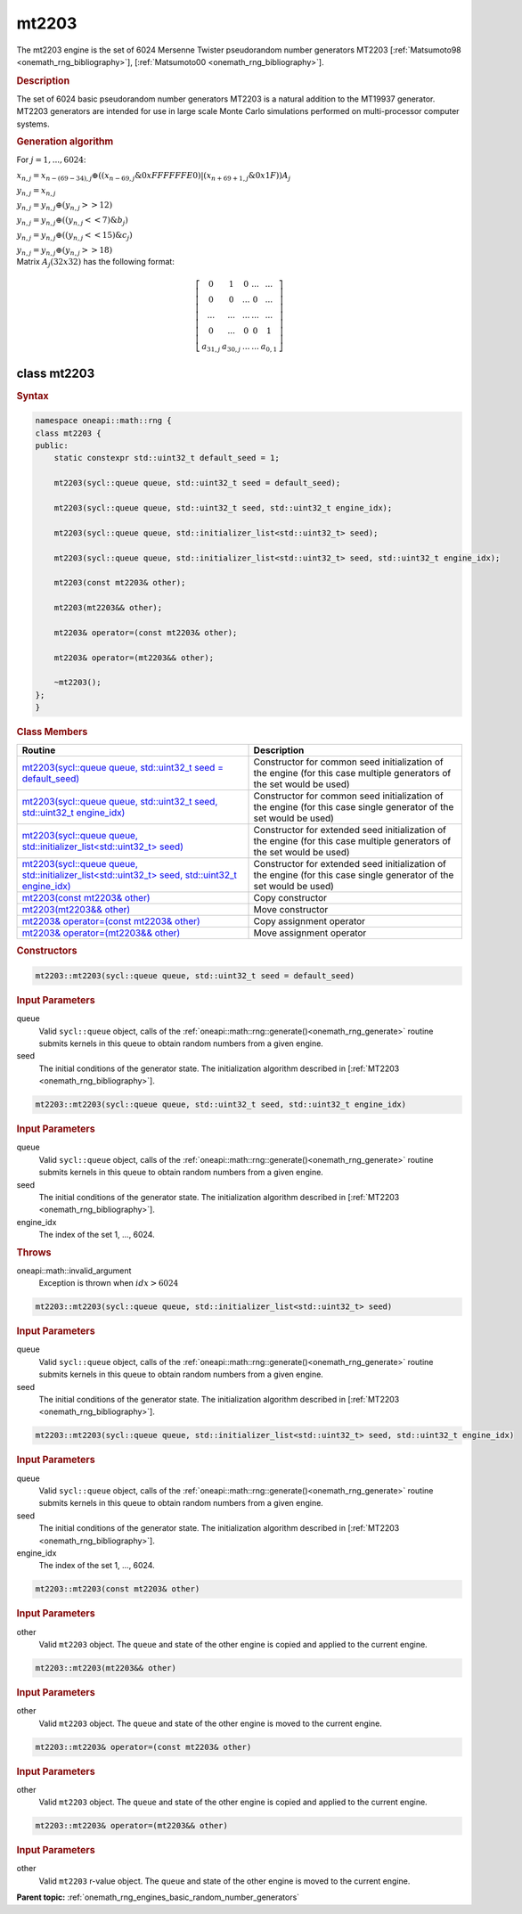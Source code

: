 .. SPDX-FileCopyrightText: 2019-2020 Intel Corporation
..
.. SPDX-License-Identifier: CC-BY-4.0

.. _onemath_rng_mt2203:

mt2203
======

The mt2203 engine is the set of 6024 Mersenne Twister pseudorandom number generators MT2203 [:ref:`Matsumoto98 <onemath_rng_bibliography>`], [:ref:`Matsumoto00 <onemath_rng_bibliography>`].

.. _onemath_rng_mt2203_description:

.. rubric:: Description

The set of 6024 basic pseudorandom number generators MT2203 is a natural addition to the MT19937 generator. MT2203 generators are intended for use in large scale Monte Carlo simulations performed on multi-processor computer systems.

.. container:: section

    .. rubric:: Generation algorithm

    For :math:`j = 1,..., 6024`:

    :math:`x_{n, j} =x_{n - (69 - 34), j} \oplus ( (x_{n - 69, j} \& 0xFFFFFFE0) | (x_{n + 69 + 1, j} \& 0x1F) ) A_{j}`

    :math:`y_{n, j} = x_{n, j}`

    :math:`y_{n, j} = y_{n, j} \oplus (y_{n, j} >> 12)`

    :math:`y_{n, j} = y_{n, j} \oplus ( (y_{n, j} << 7) \& b_j)`

    :math:`y_{n, j} = y_{n, j} \oplus ( (y_{n, j} << 15) \& c_j)`

    :math:`y_{n, j} = y_{n, j} \oplus (y_{n, j} >> 18)`


.. container:: section

    Matrix :math:`A_j(32x32)` has the following format:

.. math::

    \left [ \begin{array}{ccccc} 0 & 1 & 0 & ... & ... \\ 0 & 0 & ... & 0 & ... \\ ... & ... & ... & ... & ... \\ 0 & ... & 0 & 0 & 1 \\ a_{31, j} & a_{30, j} & ... & ... & a_{0, 1} \end{array}\right ]


.. _onemath_rng_mt2203_description_syntax:

class mt2203
------------

.. rubric:: Syntax

.. code-block:: cpp

    namespace oneapi::math::rng {
    class mt2203 {
    public:
        static constexpr std::uint32_t default_seed = 1;

        mt2203(sycl::queue queue, std::uint32_t seed = default_seed);

        mt2203(sycl::queue queue, std::uint32_t seed, std::uint32_t engine_idx);

        mt2203(sycl::queue queue, std::initializer_list<std::uint32_t> seed);

        mt2203(sycl::queue queue, std::initializer_list<std::uint32_t> seed, std::uint32_t engine_idx);

        mt2203(const mt2203& other);

        mt2203(mt2203&& other);

        mt2203& operator=(const mt2203& other);

        mt2203& operator=(mt2203&& other);

        ~mt2203();
    };
    }

.. container:: section

    .. rubric:: Class Members

    .. list-table::
        :header-rows: 1

        * - Routine
          - Description
        * - `mt2203(sycl::queue queue, std::uint32_t seed = default_seed)`_
          - Constructor for common seed initialization of the engine (for this case multiple generators of the set would be used)
        * - `mt2203(sycl::queue queue, std::uint32_t seed, std::uint32_t engine_idx)`_
          - Constructor for common seed initialization of the engine (for this case single generator of the set would be used)
        * - `mt2203(sycl::queue queue, std::initializer_list<std::uint32_t> seed)`_
          - Constructor for extended seed initialization of the engine (for this case multiple generators of the set would be used)
        * - `mt2203(sycl::queue queue, std::initializer_list<std::uint32_t> seed, std::uint32_t engine_idx)`_
          - Constructor for extended seed initialization of the engine (for this case single generator of the set would be used)
        * - `mt2203(const mt2203& other)`_
          - Copy constructor
        * - `mt2203(mt2203&& other)`_
          - Move constructor
        * - `mt2203& operator=(const mt2203& other)`_
          - Copy assignment operator
        * - `mt2203& operator=(mt2203&& other)`_
          - Move assignment operator

.. container:: section

    .. rubric:: Constructors

    .. _`mt2203(sycl::queue queue, std::uint32_t seed = default_seed)`:

    .. code-block:: cpp

        mt2203::mt2203(sycl::queue queue, std::uint32_t seed = default_seed)

    .. container:: section

        .. rubric:: Input Parameters

        queue
            Valid ``sycl::queue`` object, calls of the :ref:`oneapi::math::rng::generate()<onemath_rng_generate>` routine submits kernels in this queue to obtain random numbers from a given engine.

        seed
            The initial conditions of the generator state. The initialization algorithm described in [:ref:`MT2203 <onemath_rng_bibliography>`].

    .. _`mt2203(sycl::queue queue, std::uint32_t seed, std::uint32_t engine_idx)`:

    .. code-block:: cpp

        mt2203::mt2203(sycl::queue queue, std::uint32_t seed, std::uint32_t engine_idx)

    .. container:: section

        .. rubric:: Input Parameters

        queue
            Valid ``sycl::queue`` object, calls of the :ref:`oneapi::math::rng::generate()<onemath_rng_generate>` routine submits kernels in this queue to obtain random numbers from a given engine.

        seed
            The initial conditions of the generator state. The initialization algorithm described in [:ref:`MT2203 <onemath_rng_bibliography>`].

        engine_idx
            The index of the set 1, ..., 6024.

    .. container:: section

        .. rubric:: Throws

        oneapi::math::invalid_argument
            Exception is thrown when :math:`idx > 6024`

    .. _`mt2203(sycl::queue queue, std::initializer_list<std::uint32_t> seed)`:

    .. code-block:: cpp

        mt2203::mt2203(sycl::queue queue, std::initializer_list<std::uint32_t> seed)

    .. container:: section

        .. rubric:: Input Parameters

        queue
            Valid ``sycl::queue`` object, calls of the :ref:`oneapi::math::rng::generate()<onemath_rng_generate>` routine submits kernels in this queue to obtain random numbers from a given engine.

        seed
            The initial conditions of the generator state. The initialization algorithm described in [:ref:`MT2203 <onemath_rng_bibliography>`].

    .. _`mt2203(sycl::queue queue, std::initializer_list<std::uint32_t> seed, std::uint32_t engine_idx)`:

    .. code-block:: cpp

        mt2203::mt2203(sycl::queue queue, std::initializer_list<std::uint32_t> seed, std::uint32_t engine_idx)

    .. container:: section

        .. rubric:: Input Parameters

        queue
            Valid ``sycl::queue`` object, calls of the :ref:`oneapi::math::rng::generate()<onemath_rng_generate>` routine submits kernels in this queue to obtain random numbers from a given engine.

        seed
            The initial conditions of the generator state. The initialization algorithm described in [:ref:`MT2203 <onemath_rng_bibliography>`].

        engine_idx
            The index of the set 1, ..., 6024.

    .. _`mt2203(const mt2203& other)`:

    .. code-block:: cpp

        mt2203::mt2203(const mt2203& other)

    .. container:: section

        .. rubric:: Input Parameters

        other
            Valid ``mt2203`` object. The ``queue`` and state of the other engine is copied and applied to the current engine.

    .. _`mt2203(mt2203&& other)`:

    .. code-block:: cpp

        mt2203::mt2203(mt2203&& other)

    .. container:: section

        .. rubric:: Input Parameters

        other
            Valid ``mt2203`` object. The ``queue`` and state of the other engine is moved to the current engine.

    .. _`mt2203& operator=(const mt2203& other)`:

    .. code-block:: cpp

        mt2203::mt2203& operator=(const mt2203& other)

    .. container:: section

        .. rubric:: Input Parameters

        other
            Valid ``mt2203`` object. The ``queue`` and state of the other engine is copied and applied to the current engine.

    .. _`mt2203& operator=(mt2203&& other)`:

    .. code-block:: cpp

        mt2203::mt2203& operator=(mt2203&& other)

    .. container:: section

        .. rubric:: Input Parameters

        other
            Valid ``mt2203`` r-value object. The ``queue`` and state of the other engine is moved to the current engine.

**Parent topic:** :ref:`onemath_rng_engines_basic_random_number_generators`
